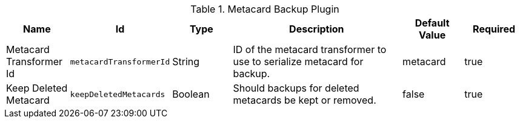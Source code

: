 .[[plugin.backup]]Metacard Backup Plugin
[cols="1,1m,1,3,1,1" options="header"]
|===

|Name
|Id
|Type
|Description
|Default Value
|Required

|Metacard Transformer Id
|metacardTransformerId
|String
|ID of the metacard transformer to use to serialize metacard for backup.
|metacard
|true

| Keep Deleted Metacard
| keepDeletedMetacards
| Boolean
| Should backups for deleted metacards be kept or removed.
| false
| true

|===

